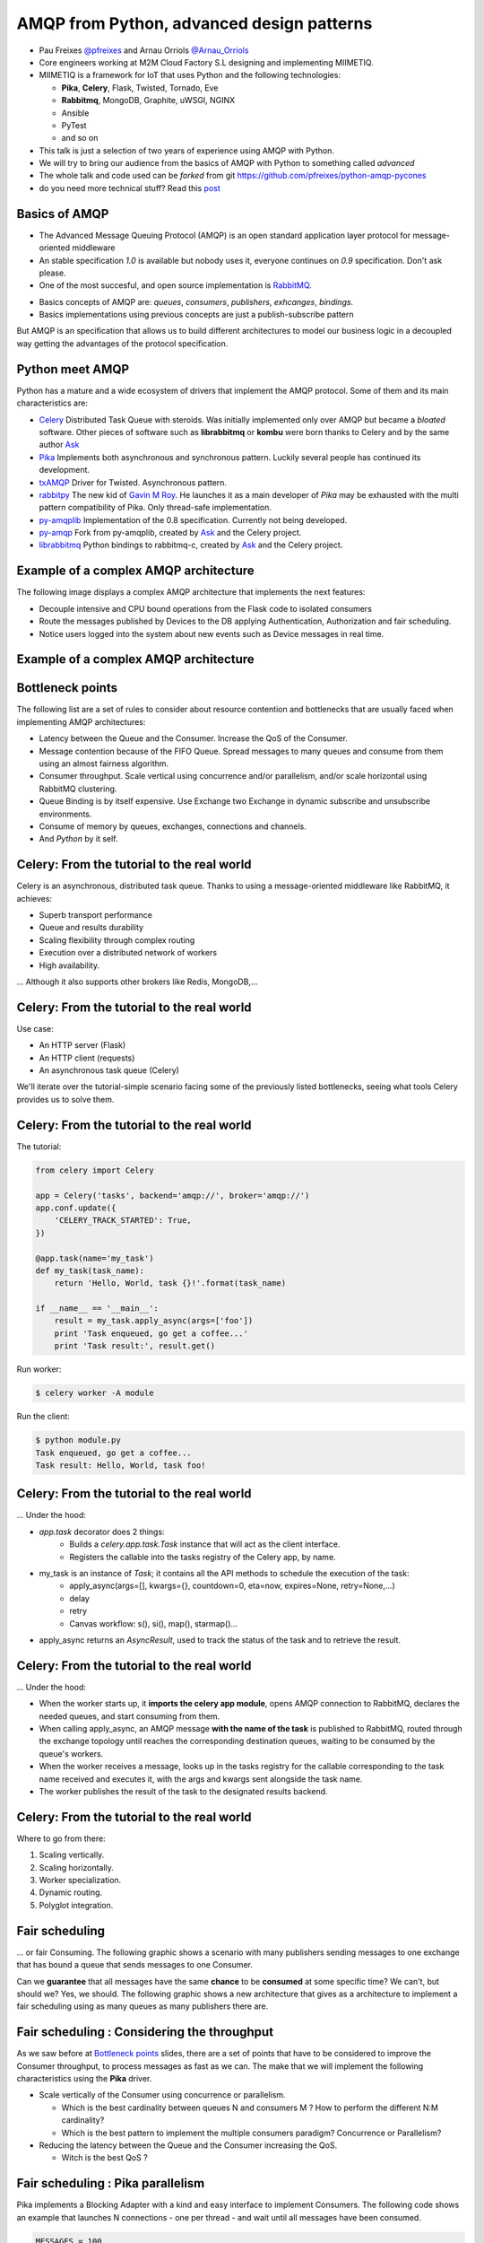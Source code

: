 ==========================================
AMQP from Python, advanced design patterns
==========================================

* Pau Freixes `@pfreixes`_ and Arnau Orriols `@Arnau_Orriols`_
* Core engineers working at M2M Cloud Factory S.L designing and implementing MIIMETIQ.
* MIIMETIQ is a framework for IoT that uses Python and the following technologies:

  * **Pika**, **Celery**, Flask, Twisted, Tornado, Eve
  * **Rabbitmq**, MongoDB, Graphite, uWSGI, NGINX
  * Ansible
  * PyTest
  * and so on

* This talk is just a selection of two years of experience using AMQP with Python.
* We will try to bring our audience from the basics of AMQP with Python to something called *advanced*
* The whole talk and code used can be *forked* from git https://github.com/pfreixes/python-amqp-pycones
* do you need more technical stuff? Read this `post`_

.. _@pfreixes: https://twitter.com/pfreixes
.. _@Arnau_Orriols: https://twitter.com/Arnau_Orriols
.. _post: http://spring.io/blog/2011/04/01/routing-topologies-for-performance-and-scalability-with-rabbitmq/

Basics of AMQP
===============

* The Advanced Message Queuing Protocol (AMQP) is an open standard application layer protocol for message-oriented middleware
* An stable specification *1.0* is available but nobody uses it, everyone continues on *0.9* specification. Don't ask please.
* One of the most succesful, and open source implementation is `RabbitMQ`_. 

.. image:: static/rabbitmq.png

* Basics concepts of AMQP are: *queues*, *consumers*, *publishers*, *exhcanges*, *bindings*.
* Basics implementations using previous concepts are just a publish-subscribe pattern 

.. image:: static/publisher-consumer-basic.png


But AMQP is an specification that allows us to build different architectures to model our business logic in a decoupled way
getting the advantages of the protocol specification.


.. _RabbitMQ: https://www.rabbitmq.com/

Python meet AMQP
================

Python has a mature and a wide ecosystem of drivers that implement the AMQP protocol.
Some of them and its main characteristics are:

* `Celery`_ Distributed Task Queue with steroids.  Was initially implemented only over AMQP but became a *bloated* software. Other pieces of software such as **librabbitmq** or **kombu** were born thanks to Celery and by the same author `Ask`_
* `Pika`_ Implements both asynchronous and synchronous pattern. Luckily several people has continued its development. 
* `txAMQP`_ Driver for Twisted. Asynchronous pattern.
* `rabbitpy`_ The new kid of `Gavin M Roy`_. He launches it as a main developer of *Pika* may be exhausted with the multi pattern compatibility of Pika. Only thread-safe implementation.
* `py-amqplib`_ Implementation of the 0.8 specification. Currently not being developed.
* `py-amqp`_ Fork from py-amqplib, created by `Ask`_ and the Celery project.
* `librabbitmq`_ Python bindings to rabbitmq-c, created by `Ask`_ and the Celery project.

.. _Celery : https://github.com/celery/celery
.. _Pika : https://github.com/pika/pika
.. _rabbitpy : https://github.com/gmr/rabbitpy
.. _txAMQP : https://pypi.python.org/pypi/txAMQP
.. _Gavin M Roy : https://github.com/gmr
.. _librabbitmq : https://github.com/celery/librabbitmq
.. _py-amqp : https://github.com/celery/py-amqp
.. _py-amqplib : https://github.com/barryp/py-amqplib
.. _Ask : https://github.com/ask


Example of a complex AMQP architecture
======================================

The following image displays a complex AMQP architecture that implements the next features:

* Decouple intensive and CPU bound operations from the Flask code to isolated consumers
* Route the messages published by Devices to the DB applying Authentication, Authorization and fair scheduling.
* Notice users logged into the system about new events such as Device messages in real time.

Example of a complex AMQP architecture
======================================

.. image:: static/advanced-topology__VGA.png 


Bottleneck points
=================

The following list are a set of rules to consider about resource contention and bottlenecks that are usually faced when implementing AMQP architectures:

* Latency between the Queue and the Consumer. Increase the QoS of the Consumer.
* Message contention because of the FIFO Queue. Spread messages to many queues and consume from them using an almost fairness algorithm.
* Consumer throughput. Scale vertical using concurrence and/or parallelism, and/or scale horizontal using RabbitMQ clustering.
* Queue Binding is by itself expensive. Use Exchange two Exchange in dynamic subscribe and unsubscribe environments.
* Consume of memory by queues, exchanges, connections and channels.
* And *Python* by it self.

Celery: From the tutorial to the real world
===========================================

Celery is an asynchronous, distributed task queue. Thanks to using a message-oriented middleware like RabbitMQ, it achieves:

* Superb transport performance
* Queue and results durability
* Scaling flexibility through complex routing
* Execution over a distributed network of workers
* High availability.

... Although it also supports other brokers like Redis, MongoDB,...

Celery: From the tutorial to the real world
===========================================

Use case:

* An HTTP server (Flask)
* An HTTP client (requests)
* An asynchronous task queue (Celery)

We'll iterate over the tutorial-simple scenario facing some of the previously listed bottlenecks, seeing
what tools Celery provides us to solve them. 

Celery: From the tutorial to the real world
===========================================

The tutorial:

.. code-block:: python

    from celery import Celery

    app = Celery('tasks', backend='amqp://', broker='amqp://')
    app.conf.update({
        'CELERY_TRACK_STARTED': True,
    })

    @app.task(name='my_task')
    def my_task(task_name):
        return 'Hello, World, task {}!'.format(task_name)

    if __name__ == '__main__':
        result = my_task.apply_async(args=['foo'])
        print 'Task enqueued, go get a coffee...'
        print 'Task result:', result.get()

Run worker:

.. code-block:: bash
    
    $ celery worker -A module

Run the client:

.. code-block:: bash
    
    $ python module.py
    Task enqueued, go get a coffee...
    Task result: Hello, World, task foo!


Celery: From the tutorial to the real world
===========================================

... Under the hood:

* `app.task` decorator does 2 things:
    * Builds a `celery.app.task.Task` instance that will act as the client interface.
    * Registers the callable into the tasks registry of the Celery app, by name. 

* my_task is an instance of `Task`; it contains all the API methods to schedule the execution of the task:
    * apply_async(args=[], kwargs={}, countdown=0, eta=now, expires=None, retry=None,...)
    * delay
    * retry
    * Canvas workflow: s(), si(), map(), starmap()...

* apply_async returns an `AsyncResult`, used to track the status of the task and to retrieve the result.

Celery: From the tutorial to the real world
===========================================

... Under the hood:

* When the worker starts up, it **imports the celery app module**,
  opens AMQP connection to RabbitMQ, declares the needed queues, and start
  consuming from them.

* When calling apply_async, an AMQP message **with the name of the task** is published to RabbitMQ, routed through the exchange
  topology until reaches the corresponding destination queues, waiting to be consumed by the queue's workers.

* When the worker receives a message, looks up in the tasks registry for the callable corresponding to the task name received and executes it, with the args and kwargs sent alongside the task name.

* The worker publishes the result of the task to the designated results backend.

Celery: From the tutorial to the real world
===========================================

Where to go from there:

#. Scaling vertically.
#. Scaling horizontally.
#. Worker specialization.
#. Dynamic routing.
#. Polyglot integration.


Fair scheduling
===============

... or fair Consuming. The following graphic shows a scenario with many publishers sending messages to one exchange that has bound
a queue that sends messages to one Consumer. 

.. image:: static/unfair_queue_consuming.png

Can we **guarantee** that all messages have the same **chance** to be **consumed** at some specific time? We can't, but should we? Yes, we should.
The following graphic shows a new architecture that gives as a architecture to implement a fair scheduling using as many queues as many publishers
there are.

.. image:: static/fair_queue_consuming.png

Fair scheduling : Considering the throughput
============================================

As we saw before at `Bottleneck points`_ slides, there are a set of points that have to be considered to improve the Consumer throughput, to
process messages as fast as we can. The make that we will implement the following characteristics using the **Pika** driver.

* Scale vertically of the Consumer using concurrence or parallelism.
  
  * Which is the best cardinality between queues N and consumers M ? How to perform the different N:M cardinality?
  * Which is the best pattern to implement the multiple consumers paradigm? Concurrence or Parallelism?

* Reducing the latency between the Queue and the Consumer increasing the QoS.

  * Witch is the best QoS ?


Fair scheduling : Pika parallelism
==================================

Pika implements a Blocking Adapter with a kind and easy interface to implement Consumers. The following code shows an example
that launches N connections - one per thread - and wait until all messages have been consumed.

.. code-block:: python

    MESSAGES = 100
    QUEUES = 50
    CONNECTIONS = 32

    class Consumer(threading.Thread):
        def __init__(self, *args, **kwargs):
            self._queues = 0
            self._connection = pika.BlockingConnection(pika.ConnectionParameters(host='localhost'))
            self._channel = self._connection.channel()
            self._channel.basic_qos(prefetch_size=0, prefetch_count=1, all_channels=True)
            threading.Thread.__init__(self, *args, **kwargs)

        def add_queue(self, queue):
            self._queues += 1
            self._channel.basic_consume(self._callback, queue=queue)

        def _callback(self, channel, method, properties, message):
            self._channel.basic_ack(delivery_tag=method.delivery_tag)
            self._rx += 1
            if self._rx == (MESSAGES * self._queues):
                self._channel.stop_consuming()

        def run(self):
            self._channel.start_consuming()

    threads = [Consumer() for i in xrange(0,  CONNECTIONS)]
    map(lambda tq: tq[0].add_queue('queue_{}'.format(tq[1])), izip(cycle(threads), xrange(0, QUEUES)))
    map(lambda thread: thread.start(), threads)
    map(lambda thread: thread.join(), threads)


Fair scheduling : Pika concurrence
==================================

Pika implements an Asynchronous Adapter with a callback pattern to implement Consumers. The following code shows an example
that launches N connections sharing the same ioloop and wait until all messages have been consumed.

.. code-block:: python

    MESSAGES = 100
    QUEUES = 50
    CONNECTIONS = 32

    ioloop = pika.adapters.select_connection.IOLoop()
    consumers_finsihed = [False] * CONNECTIONS

    class Consumer(object):
        def __init__(self, id_):
            self._id = id_
            self._connection = pika.SelectConnection(
                pika.ConnectionParameters(host='localhost', socket_timeout=1000),
                self.on_connection_open, custom_ioloop=ioloop, stop_ioloop_on_close=False)

        def on_connection_open(self, unused_connection):
            self._connection.add_on_close_callback(self.on_connection_closed)
            self._connection.channel(on_open_callback=self.on_channel_open)

        def on_channel_open(self, channel):
            self._channel = channel
            self._channel.add_on_close_callback(self.on_channel_closed)
            self._channel.basic_qos(prefetch_size=0, prefetch_count=1, all_channels=True)
            self._channel.add_on_cancel_callback(self.on_consumer_cancelled)
            for queue in self._queue_names:
                self._channel.basic_consume(self.on_message, queue)


Fair scheduling : Pika concurrence
==================================

.. code-block:: python

        def add_queue(self, queue_name):
            self._queue_names.append(queue_name)

        def on_message(self, basic_deliver, properties, message):
            self._channel.basic_ack(basic_deliver.delivery_tag)
            self._rx += 1
            if self._rx == (MESSAGES * len(self._queue_names)):
                consumers_finished[self._id] = True
                if all(consumers_finished):
                    ioloop.stop()

    consumers = [Consumer(i) for i in xrange(0,  CONNECTIONS)]
    map(lambda tq: tq[0].add_queue('queue_{}'.format(tq[1])), izip(cycle(consumers), xrange(0, QUEUES)))
    ioloop.start()

Fair scheduling : Concurrence vs Parallelism
============================================

`Somebody`_ believes that in short latency environments, threading patterns perform better than asynchronous patterns even with
the Python GIL drawback. **Can you guess which is the reason behind this sentence ?**

Fair scheduling : Concurrence vs Parallelism
============================================

**Yes** context switching *could* be faster than running a bunch of thousand Python opcode running an asynchronous framework such as
*Pika asyncronous adapter*, *Twisted* or *Tornado*.

The following snippet belongs to the `Select Module`_ implemented by Python that wraps the well known *select* syscall. Each
time that one *I/O* operation is performed the *GIL* is released, *GIL* won't perturb your multi thread Python code if it 
runs short tasks between many *I/O* operations.

.. _Select Module: https://github.com/python/cpython/blob/master/Modules/selectmodule.c#L178

.. code:: cpp

    static PyObject * select_select(PyObject *self, PyObject *args)
    {
        .......

        Py_BEGIN_ALLOW_THREADS
        n = select(max, &ifdset, &ofdset, &efdset, tvp);
        Py_END_ALLOW_THREADS

        ....
    }

.. _Somebody : http://techspot.zzzeek.org/2015/02/15/asynchronous-python-and-databases/

Fair scheduling : Concurrence vs Parallelism
============================================

The following graph displays the behaviour of the Asynchronous and Threading Pika implementation consuming 5K messages
from 100 queues using 2, 4, 8, 16 and 32 connections.

.. image:: static/many_queues_without_librabbitmq.png

Fair scheduling : Pika concurrence with QoS > 1
===============================================

Another way to increment the throughput of the worker is try to reduce the latence between the Consumer and the Broker, AMQP specifies a field
called QoS that represents the number of messages that the Broker can send publish without get one ack. The QoS used by one Consumer is always
by default 1.

If the Consumer decides to use a channel with a QoS value greater than 1 the buffers belonging to the Operating System could store messages that
have not been consumed still incrementing as a side effect the memory consumption. Once the Consumer decides to `ack`_ one message it can use the 
multiple flag confirming automatically all previous messages.

We implemented a *Pika Asyncronous* that tries with different QoS value, getting the following results:

.. image:: static/many_queues_qos.png

.. _ack : https://www.rabbitmq.com/confirms.html

Fair scheduling : Pika vs Librabbitmq, Python is so slow
========================================================

But sometimes we forget how slow can Python be. The following table shows the performance difference between the **Librabbitmq** library
and the best numbers got by the different **Pika** implementations.

.. code:: bash

    +-------------------+---+-----+------------+ 
    | Implementation    | C | QoS | Msg/Second | 
    +===================+===+=====+============+ 
    | Pika Threads      | 64|    1|        4032| 
    +-------------------+---+-----+------------+
    | Pika Async, 64    | 64|    1|        7092| 
    +-------------------+---+-----+------------+
    | Pika QoS, 64 8    |  8|   64|       16129| 
    +-------------------+---+-----+------------+
    | Librabbitmq       |  4|    1|       38461| 
    +-------------------+---+-----+------------+


Most of **Librabbitmq** is written using the *C* language, so the code executed by the Consumer that is handled by the interpreter
is just the consumer callback.

Fair scheduling : All results together, Python is so so so slow
===============================================================

.. code:: bash

    +-------------------+-------------------------+---------+---------+---------+-------+
    |Name               |Parameters               |     Real|     User|      Sys|  Msg/s|
    +-------------------+-------------------------+---------+---------+---------+-------+
    |Pika_Async         |{'connections': 2}       |     9.93|     2.36|     0.20|   1007|
    |Pika_Threads       |{'connections': 2}       |     9.82|     2.96|     0.25|   1018|
    |Pika_Threads       |{'connections': 4}       |     5.17|     2.72|     0.28|   1934|
    |Pika_Async         |{'connections': 4}       |     4.69|     1.92|     0.14|   2132|
    |Pika_Threads       |{'connections': 8}       |     3.30|     2.51|     0.44|   3030|
    |Pika_Threads       |{'connections': 16}      |     2.95|     2.26|     0.49|   3389|
    |Pika_Async         |{'connections': 8}       |     2.73|     1.67|     0.15|   3663|
    |Pika_Threads       |{'connections': 32}      |     2.65|     2.32|     0.53|   3773|
    |Pika_Threads       |{'connections': 64}      |     2.48|     2.32|     0.68|   4032|
    |Pika_Async         |{'connections': 16}      |     1.84|     1.52|     0.11|   5434|
    |Pika_Async         |{'connections': 32}      |     1.64|     1.39|     0.10|   6097|
    |Pika_Async         |{'connections': 64}      |     1.41|     1.20|     0.11|   7092|
    |Pika_Async_QoS     |{'prefetch': 4}          |     1.16|     1.04|     0.03|   8620|
    |Pika_Async_QoS     |{'prefetch': 8}          |     0.97|     0.77|     0.03|  10309|
    |Pika_Async_QoS     |{'prefetch': 16}         |     0.70|     0.66|     0.00|  14285|
    |Pika_Async_QoS     |{'prefetch': 32}         |     0.63|     0.62|     0.00|  15873|
    |Pika_Async_QoS     |{'prefetch': 64}         |     0.62|     0.60|     0.01|  16129|
    |Librabbitmq_Threads|{'connections': 64}      |     0.41|     0.17|     0.10|  24390|
    |Librabbitmq_Threads|{'connections': 32}      |     0.32|     0.14|     0.08|  31250|
    |Librabbitmq_Threads|{'connections': 16}      |     0.29|     0.10|     0.10|  34482|
    |Librabbitmq_Threads|{'connections': 2}       |     0.27|     0.09|     0.05|  37037|
    |Librabbitmq_Threads|{'connections': 8}       |     0.27|     0.10|     0.08|  37037|
    |Librabbitmq_Threads|{'connections': 4}       |     0.26|     0.09|     0.06|  38461|
    +------------------+-------------------------+---------+---------+---------+--------+


conclusions
===========

